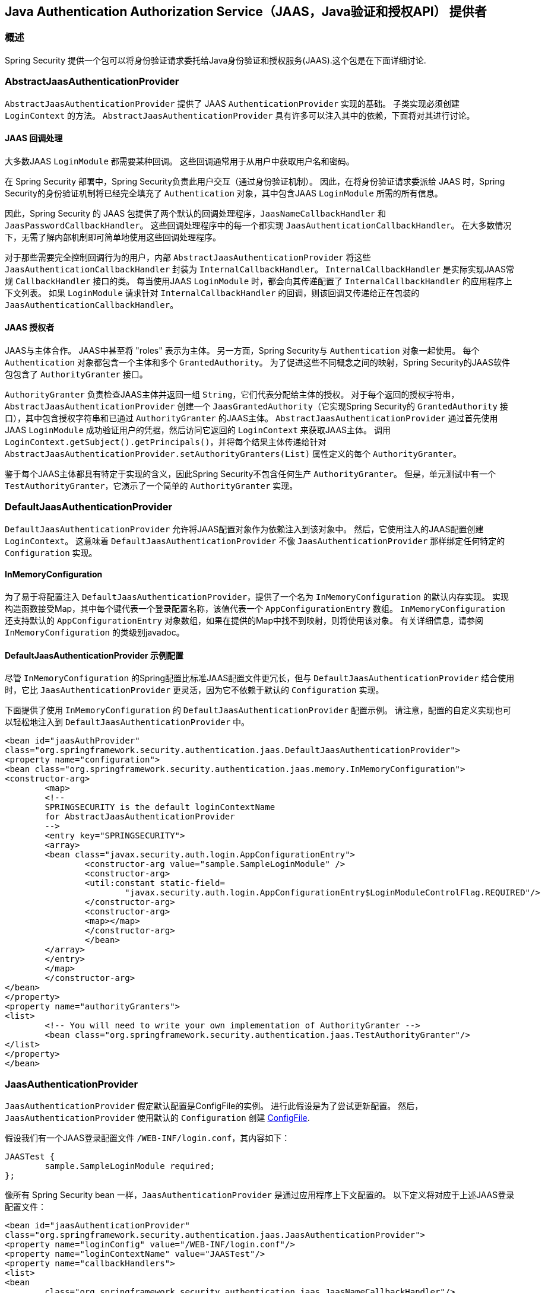 [[servlet-jaas]]
== Java Authentication Authorization Service（JAAS，Java验证和授权API） 提供者


=== 概述
Spring Security 提供一个包可以将身份验证请求委托给Java身份验证和授权服务(JAAS).这个包是在下面详细讨论.


[[jaas-abstractjaasauthenticationprovider]]
=== AbstractJaasAuthenticationProvider
`AbstractJaasAuthenticationProvider` 提供了 JAAS `AuthenticationProvider` 实现的基础。 子类实现必须创建 `LoginContext` 的方法。 `AbstractJaasAuthenticationProvider` 具有许多可以注入其中的依赖，下面将对其进行讨论。

[[jaas-callbackhandler]]
==== JAAS 回调处理
大多数JAAS `LoginModule` 都需要某种回调。 这些回调通常用于从用户中获取用户名和密码。

在 Spring Security 部署中，Spring Security负责此用户交互（通过身份验证机制）。 因此，在将身份验证请求委派给 JAAS 时，Spring Security的身份验证机制将已经完全填充了 `Authentication` 对象，其中包含JAAS `LoginModule` 所需的所有信息。

因此，Spring Security 的 JAAS 包提供了两个默认的回调处理程序，`JaasNameCallbackHandler` 和 `JaasPasswordCallbackHandler`。 这些回调处理程序中的每一个都实现 `JaasAuthenticationCallbackHandler`。 在大多数情况下，无需了解内部机制即可简单地使用这些回调处理程序。

对于那些需要完全控制回调行为的用户，内部 `AbstractJaasAuthenticationProvider` 将这些 `JaasAuthenticationCallbackHandler` 封装为 `InternalCallbackHandler`。 `InternalCallbackHandler` 是实际实现JAAS常规 `CallbackHandler` 接口的类。
每当使用JAAS `LoginModule` 时，都会向其传递配置了 `InternalCallbackHandler` 的应用程序上下文列表。 如果 `LoginModule` 请求针对 `InternalCallbackHandler` 的回调，则该回调又传递给正在包装的 `JaasAuthenticationCallbackHandler`。

[[jaas-authoritygranter]]
==== JAAS 授权者
JAAS与主体合作。 JAAS中甚至将 "roles" 表示为主体。 另一方面，Spring Security与 `Authentication` 对象一起使用。
每个 `Authentication` 对象都包含一个主体和多个 `GrantedAuthority`。 为了促进这些不同概念之间的映射，Spring Security的JAAS软件包包含了 `AuthorityGranter` 接口。

`AuthorityGranter` 负责检查JAAS主体并返回一组 `String`，它们代表分配给主体的授权。 对于每个返回的授权字符串，`AbstractJaasAuthenticationProvider` 创建一个 `JaasGrantedAuthority`（它实现Spring Security的 `GrantedAuthority` 接口），其中包含授权字符串和已通过 `AuthorityGranter` 的JAAS主体。
`AbstractJaasAuthenticationProvider` 通过首先使用JAAS `LoginModule` 成功验证用户的凭据，然后访问它返回的 `LoginContext` 来获取JAAS主体。 调用 `LoginContext.getSubject().getPrincipals()`，并将每个结果主体传递给针对 `AbstractJaasAuthenticationProvider.setAuthorityGranters(List)` 属性定义的每个 `AuthorityGranter`。

鉴于每个JAAS主体都具有特定于实现的含义，因此Spring Security不包含任何生产 `AuthorityGranter`。 但是，单元测试中有一个 `TestAuthorityGranter`，它演示了一个简单的 `AuthorityGranter` 实现。

[[jaas-defaultjaasauthenticationprovider]]
=== DefaultJaasAuthenticationProvider

`DefaultJaasAuthenticationProvider` 允许将JAAS配置对象作为依赖注入到该对象中。 然后，它使用注入的JAAS配置创建 `LoginContext`。 这意味着 `DefaultJaasAuthenticationProvider` 不像 `JaasAuthenticationProvider` 那样绑定任何特定的 `Configuration` 实现。

[[jaas-inmemoryconfiguration]]
==== InMemoryConfiguration
为了易于将配置注入 `DefaultJaasAuthenticationProvider`，提供了一个名为 `InMemoryConfiguration` 的默认内存实现。
实现构造函数接受Map，其中每个键代表一个登录配置名称，该值代表一个 `AppConfigurationEntry` 数组。 `InMemoryConfiguration` 还支持默认的 `AppConfigurationEntry` 对象数组，如果在提供的Map中找不到映射，则将使用该对象。 有关详细信息，请参阅 `InMemoryConfiguration` 的类级别javadoc。

[[jaas-djap-config]]
==== DefaultJaasAuthenticationProvider 示例配置
尽管 `InMemoryConfiguration` 的Spring配置比标准JAAS配置文件更冗长，但与 `DefaultJaasAuthenticationProvider` 结合使用时，它比 `JaasAuthenticationProvider` 更灵活，因为它不依赖于默认的 `Configuration` 实现。

下面提供了使用 `InMemoryConfiguration` 的 `DefaultJaasAuthenticationProvider` 配置示例。 请注意，配置的自定义实现也可以轻松地注入到 `DefaultJaasAuthenticationProvider` 中。

[source,xml]
----

<bean id="jaasAuthProvider"
class="org.springframework.security.authentication.jaas.DefaultJaasAuthenticationProvider">
<property name="configuration">
<bean class="org.springframework.security.authentication.jaas.memory.InMemoryConfiguration">
<constructor-arg>
	<map>
	<!--
	SPRINGSECURITY is the default loginContextName
	for AbstractJaasAuthenticationProvider
	-->
	<entry key="SPRINGSECURITY">
	<array>
	<bean class="javax.security.auth.login.AppConfigurationEntry">
		<constructor-arg value="sample.SampleLoginModule" />
		<constructor-arg>
		<util:constant static-field=
			"javax.security.auth.login.AppConfigurationEntry$LoginModuleControlFlag.REQUIRED"/>
		</constructor-arg>
		<constructor-arg>
		<map></map>
		</constructor-arg>
		</bean>
	</array>
	</entry>
	</map>
	</constructor-arg>
</bean>
</property>
<property name="authorityGranters">
<list>
	<!-- You will need to write your own implementation of AuthorityGranter -->
	<bean class="org.springframework.security.authentication.jaas.TestAuthorityGranter"/>
</list>
</property>
</bean>

----



[[jaas-jaasauthenticationprovider]]
=== JaasAuthenticationProvider
`JaasAuthenticationProvider` 假定默认配置是ConfigFile的实例。 进行此假设是为了尝试更新配置。 然后，`JaasAuthenticationProvider` 使用默认的 `Configuration` 创建 https://download.oracle.com/javase/1.4.2/docs/guide/security/jaas/spec/com/sun/security/auth/login/ConfigFile.html[ ConfigFile].

假设我们有一个JAAS登录配置文件 `/WEB-INF/login.conf`，其内容如下：

[source,txt]
----
JAASTest {
	sample.SampleLoginModule required;
};
----

像所有 Spring Security bean 一样，`JaasAuthenticationProvider` 是通过应用程序上下文配置的。 以下定义将对应于上述JAAS登录配置文件：

[source,xml]
----

<bean id="jaasAuthenticationProvider"
class="org.springframework.security.authentication.jaas.JaasAuthenticationProvider">
<property name="loginConfig" value="/WEB-INF/login.conf"/>
<property name="loginContextName" value="JAASTest"/>
<property name="callbackHandlers">
<list>
<bean
	class="org.springframework.security.authentication.jaas.JaasNameCallbackHandler"/>
<bean
	class="org.springframework.security.authentication.jaas.JaasPasswordCallbackHandler"/>
</list>
</property>
<property name="authorityGranters">
	<list>
	<bean class="org.springframework.security.authentication.jaas.TestAuthorityGranter"/>
	</list>
</property>
</bean>
----

[[jaas-apiprovision]]
=== Subject 运行
如果配置, `JaasApiIntegrationFilter` 将试图运行 `JaasAuthenticationToken` 上的 `Subject`。这意味着可以使用访问 `Subject`:

[source,java]
----
Subject subject = Subject.getSubject(AccessController.getContext());
----

这种集成可以很容易地使用<<nsa-http-jaas-api-provision,jaas-api-provision>>配置属性。当集成遗留或外部依赖 JAAS Subject API 被填充,这个特性很有用